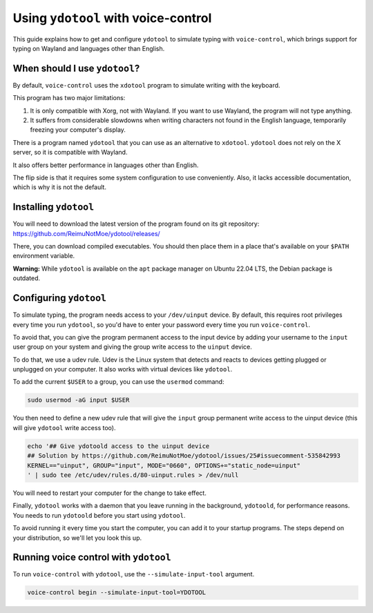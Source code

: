 #####################################
Using ``ydotool`` with voice-control
#####################################

This guide explains how to get and configure ``ydotool`` to simulate typing with ``voice-control``,
which brings support for typing on Wayland and languages other than English.


When should I use ``ydotool``?
==============================

By default, ``voice-control`` uses the ``xdotool`` program to simulate writing with the keyboard.

This program has two major limitations:

#. It is only compatible with Xorg, not with Wayland.
   If you want to use Wayland, the program will not type anything.
#. It suffers from considerable slowdowns when writing characters not found in the English language,
   temporarily freezing your computer's display.

There is a program named ``ydotool`` that you can use as an alternative to ``xdotool``.
``ydotool`` does not rely on the X server, so it is compatible with Wayland.

It also offers better performance in languages other than English.

The flip side is that it requires some system configuration to use conveniently.
Also, it lacks accessible documentation, which is why it is not the default.


Installing ``ydotool``
======================

You will need to download the latest version of the program found on its git repository:
https://github.com/ReimuNotMoe/ydotool/releases/

There, you can download compiled executables.
You should then place them in a place that's available on your ``$PATH`` environment variable.

**Warning:** While ``ydotool`` is available on the ``apt`` package manager on Ubuntu 22.04 LTS,
the Debian package is outdated.


Configuring ``ydotool``
=======================

To simulate typing, the program needs access to your ``/dev/uinput`` device.
By default, this requires root privileges every time you run ``ydotool``,
so you'd have to enter your password every time you run ``voice-control``.

To avoid that, you can give the program permanent access to the input device by adding your username to the ``input``
user group on your system and giving the group write access to the ``uinput`` device.

To do that, we use a udev rule.
Udev is the Linux system that detects and reacts to devices getting plugged or unplugged on your computer.
It also works with virtual devices like ``ydotool``.

To add the current ``$USER`` to a group, you can use the ``usermod`` command:

.. code-block:: sh

   sudo usermod -aG input $USER

You then need to define a new udev rule that will give the ``input`` group permanent write access to the uinput device
(this will give ``ydotool`` write access too).

.. code-block:: sh

    echo '## Give ydotoold access to the uinput device
    ## Solution by https://github.com/ReimuNotMoe/ydotool/issues/25#issuecomment-535842993
    KERNEL=="uinput", GROUP="input", MODE="0660", OPTIONS+="static_node=uinput"
    ' | sudo tee /etc/udev/rules.d/80-uinput.rules > /dev/null

You will need to restart your computer for the change to take effect.

Finally, ``ydotool`` works with a daemon that you leave running in the background, ``ydotoold``,
for performance reasons. You needs to run ``ydotoold`` before you start using ``ydotool``.

To avoid running it every time you start the computer, you can add it to your startup programs.
The steps depend on your distribution, so we'll let you look this up.


Running voice control with ``ydotool``
=======================================

To run ``voice-control`` with ``ydotool``, use the ``--simulate-input-tool`` argument.

.. code-block:: sh

   voice-control begin --simulate-input-tool=YDOTOOL
